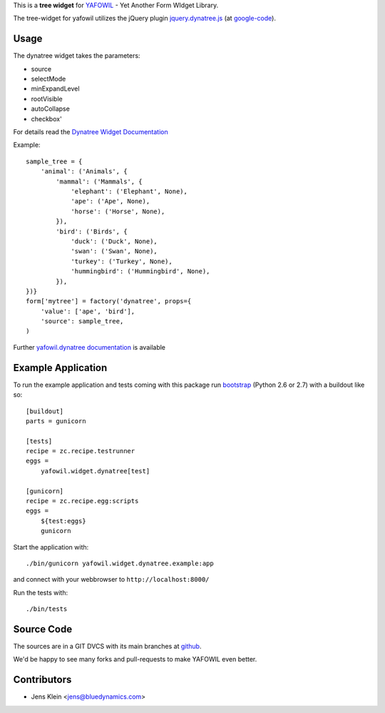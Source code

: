 This is a **tree widget** for `YAFOWIL 
<http://pypi.python.org/pypi/yafowil>`_ - Yet Another Form WIdget Library.

The tree-widget for yafowil utilizes the jQuery plugin `jquery.dynatree.js 
<http://wwwendt.de/tech/dynatree/index.html>`_ (at 
`google-code <http://code.google.com/p/dynatree/>`_).


Usage
=====

The dynatree widget takes the parameters:

- source
- selectMode
- minExpandLevel
- rootVisible
- autoCollapse
- checkbox'

For details read the `Dynatree Widget Documentation 
<http://packages.python.org/yafowil/widgets.html#dynatree>`_ 
    
Example::

    sample_tree = {
        'animal': ('Animals', { 
            'mammal': ('Mammals', {
                'elephant': ('Elephant', None),
                'ape': ('Ape', None),
                'horse': ('Horse', None),
            }), 
            'bird': ('Birds', { 
                'duck': ('Duck', None),
                'swan': ('Swan', None),
                'turkey': ('Turkey', None),
                'hummingbird': ('Hummingbird', None),
            }), 
    })}
    form['mytree'] = factory('dynatree', props={
        'value': ['ape', 'bird'],
        'source': sample_tree,
    )
    
Further `yafowil.dynatree documentation 
<http://packages.python.org/yafowil/widgets.html#dynatree>`_  is available


Example Application
===================

To run the example application and tests coming with this package run 
`bootstrap <http://python-distribute.org/bootstrap.py>`_ (Python 2.6 or 2.7) 
with a buildout like so:: 

    [buildout]
    parts = gunicorn   
    
    [tests]
    recipe = zc.recipe.testrunner
    eggs = 
        yafowil.widget.dynatree[test]
    
    [gunicorn]
    recipe = zc.recipe.egg:scripts
    eggs = 
        ${test:eggs}
        gunicorn 
    
Start the application with::

    ./bin/gunicorn yafowil.widget.dynatree.example:app

and connect with your webbrowser to ``http://localhost:8000/``
    
Run the tests with::

    ./bin/tests    


Source Code
===========

The sources are in a GIT DVCS with its main branches at 
`github <http://github.com/bluedynamics/yafowil.widget.dynatree>`_.

We'd be happy to see many forks and pull-requests to make YAFOWIL even better.


Contributors
============

- Jens Klein <jens@bluedynamics.com>
